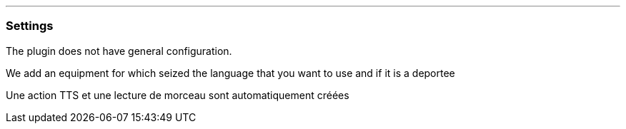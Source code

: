 '''
=== Settings

The plugin does not have general configuration.

We add an equipment for which seized the language that you want to use and if it is a deportee

Une action TTS et une lecture de morceau sont automatiquement créées